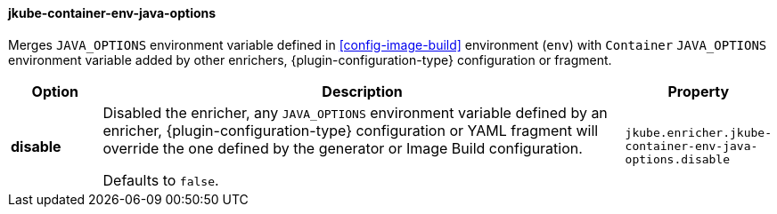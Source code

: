 
[[jkube-container-env-java-options]]
==== jkube-container-env-java-options

Merges `JAVA_OPTIONS` environment variable defined in <<config-image-build>>
environment (`env`) with `Container` `JAVA_OPTIONS` environment variable added
by other enrichers, {plugin-configuration-type} configuration or fragment.


[cols="1,6,1"]
|===
| Option | Description | Property

| *disable*
| Disabled the enricher, any `JAVA_OPTIONS` environment variable defined by an enricher,
{plugin-configuration-type} configuration or YAML fragment will override the one defined by the generator
  or Image Build configuration.

  Defaults to `false`.
| `jkube.enricher.jkube-container-env-java-options.disable`
|===